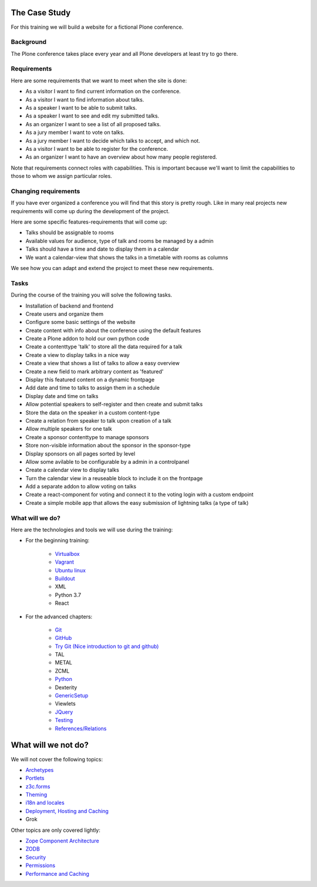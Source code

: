 .. _case-label:

The Case Study
==============

For this training we will build a website for a fictional Plone conference.

.. _case-background-label:

Background
----------

The Plone conference takes place every year and all Plone developers at least try to go there.

.. _case-requirements-label:

Requirements
------------

Here are some requirements that we want to meet when the site is done:

* As a visitor I want to find current information on the conference.
* As a visitor I want to find information about talks.
* As a speaker I want to be able to submit talks.
* As a speaker I want to see and edit my submitted talks.
* As an organizer I want to see a list of all proposed talks.
* As a jury member I want to vote on talks.
* As a jury member I want to decide which talks to accept, and which not.
* As a visitor I want to be able to register for the conference.
* As an organizer I want to have an overview about how many people registered.

Note that requirements connect roles with capabilities.
This is important because we'll want to limit the capabilities to those to whom we assign particular roles.


Changing requirements
---------------------

If you have ever organized a conference you will find that this story is pretty rough.
Like in many real projects new requirements will come up during the development of the project.

Here are some specific features-requirements that will come up:

* Talks should be assignable to rooms
* Available values for audience, type of talk and rooms be managed by a admin
* Talks should have a time and date to display them in a calendar
* We want a calendar-view that shows the talks in a timetable with rooms as columns

We see how you can adapt and extend the project to meet these new requirements.


Tasks
-----

During the course of the training you will solve the following tasks.

* Installation of backend and frontend
* Create users and organize them
* Configure some basic settings of the website
* Create content with info about the conference using the default features
* Create a Plone addon to hold our own python code
* Create a contenttype 'talk' to store all the data required for a talk
* Create a view to display talks in a nice way
* Create a view that shows a list of talks to allow a easy overview
* Create a new field to mark arbitrary content as 'featured'
* Display this featured content on a dynamic frontpage
* Add date and time to talks to assign them in a schedule
* Display date and time on talks
* Allow potential speakers to self-register and then create and submit talks
* Store the data on the speaker in a custom content-type
* Create a relation from speaker to talk upon creation of a talk
* Allow multiple speakers for one talk
* Create a sponsor contenttype to manage sponsors
* Store non-visible information about the sponsor in the sponsor-type
* Display sponsors on all pages sorted by level
* Allow some avilable to be configurable by a admin in a controlpanel
* Create a calendar view to display talks
* Turn the calendar view in a reuseable block to include it on the frontpage
* Add a separate addon to allow voting on talks
* Create a react-component for voting and connect it to the voting login with a custom endpoint
* Create a simple mobile app that allows the easy submission of lightning talks (a type of talk)


.. _intro-what-happens-label:

What will we do?
----------------

Here are the technologies and tools we will use during the training:

* For the beginning training:

    * `Virtualbox <https://www.virtualbox.org/>`_
    * `Vagrant <https://www.vagrantup.com/>`_
    * `Ubuntu linux <https://www.ubuntu.com/>`_
    * `Buildout <http://www.buildout.org/en/latest/>`_
    * XML
    * Python 3.7
    * React

* For the advanced chapters:

    * `Git <https://git-scm.com/>`_
    * `GitHub <https://github.com>`_
    * `Try Git (Nice introduction to git and github) <http://try.github.io/levels/1/challenges/1/>`_
    * TAL
    * METAL
    * ZCML
    * `Python <https://www.python.org>`_
    * Dexterity
    * `GenericSetup <https://docs.plone.org/develop/addons/components/genericsetup.html>`_
    * Viewlets
    * `JQuery <http://jquery.com/>`_
    * `Testing <https://docs.plone.org/external/plone.app.testing/docs/source/index.html>`_
    * `References/Relations <https://docs.plone.org/external/plone.app.dexterity/docs/advanced/references.html>`_

.. _intro-what-wont-happen-label:

What will we not do?
====================

We will not cover the following topics:

* `Archetypes <https://docs.plone.org/old-reference-manuals/archetypes/index.html>`_
* `Portlets <https://docs.plone.org/old-reference-manuals/portlets/index.html>`_
* `z3c.forms <https://docs.plone.org/develop/plone/forms/z3c.form.html>`_
* `Theming <https://docs.plone.org/adapt-and-extend/theming/index.html>`_
* `i18n and locales <https://docs.plone.org/develop/plone/i18n/index.html>`_
* `Deployment, Hosting and Caching <https://docs.plone.org/manage/deploying/index.html>`_
* Grok

Other topics are only covered lightly:

* `Zope Component Architecture <https://docs.plone.org/develop/addons/components/index.html>`_
* `ZODB <https://docs.plone.org/develop/plone/persistency/index.html>`_
* `Security <https://docs.plone.org/develop/plone/security/index.html>`_
* `Permissions <https://docs.plone.org/develop/plone/security/permissions.html>`_
* `Performance and Caching <https://docs.plone.org/manage/deploying/testing_tuning/performance/index.html>`_

.. _intro-expect-label:
